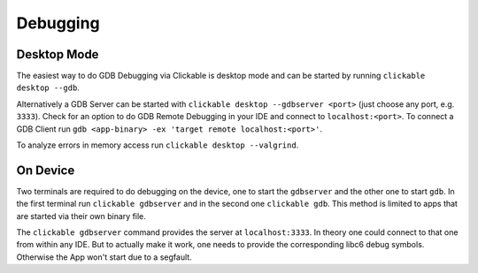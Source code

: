 .. _debugging-with-gdb:

Debugging
=========

Desktop Mode
------------

The easiest way to do GDB Debugging via Clickable is desktop mode and can be started
by running ``clickable desktop --gdb``.

Alternatively a GDB Server can be started with ``clickable desktop --gdbserver <port>``
(just choose any port, e.g. ``3333``). Check for an option to do GDB Remote Debugging in your IDE
and connect to ``localhost:<port>``. To connect a GDB Client run
``gdb <app-binary> -ex 'target remote localhost:<port>'``.

To analyze errors in memory access run ``clickable desktop --valgrind``.

.. _on-device-debugging:

On Device
---------

Two terminals are required to do debugging on the device, one to start the ``gdbserver``
and the other one to start ``gdb``. In the first terminal run ``clickable gdbserver``
and in the second one ``clickable gdb``. This method is limited to
apps that are started via their own binary file.

The ``clickable gdbserver`` command provides the server at ``localhost:3333``. In theory
one could connect to that one from within any IDE. But to actually make it work, one needs
to provide the corresponding libc6 debug symbols. Otherwise the App won't start due to a
segfault.
